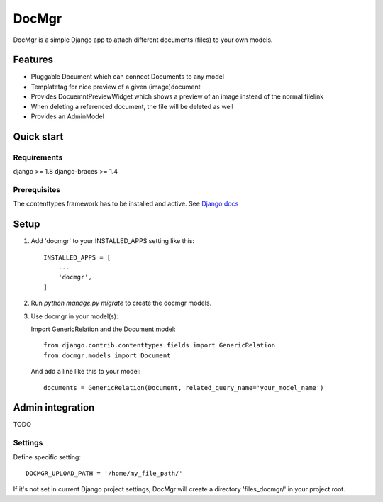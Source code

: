 ======
DocMgr
======
DocMgr is a simple Django app to attach different documents (files) to your
own models.

Features
--------
* Pluggable Document which can connect Documents to any model
* Templatetag for nice preview of a given (image)document
* Provides DocuemntPreviewWidget which shows a preview of an image instead of
  the normal filelink
* When deleting a referenced document, the file will be deleted as well
* Provides an AdminModel


Quick start
-----------

Requirements
############
django >= 1.8
django-braces >= 1.4

Prerequisites
#############
The contenttypes framework has to be installed and active. See `Django docs
<https://docs.djangoproject.com/en/1.8/ref/contrib/contenttypes/>`_


Setup
-----

1. Add 'docmgr' to your INSTALLED_APPS setting like this::

    INSTALLED_APPS = [
        ...
        'docmgr',
    ]

2. Run `python manage.py migrate` to create the docmgr models.

3. Use docmgr in your model(s):

   Import GenericRelation and the Document model::
   
    from django.contrib.contenttypes.fields import GenericRelation
    from docmgr.models import Document

   And add a line like this to your model::

    documents = GenericRelation(Document, related_query_name='your_model_name')


Admin integration
-----------------
TODO


Settings
########

Define specific setting: ::

  DOCMGR_UPLOAD_PATH = '/home/my_file_path/'

If it's not set in current Django project settings, DocMgr will create a
directory 'files_docmgr/' in your project root.
